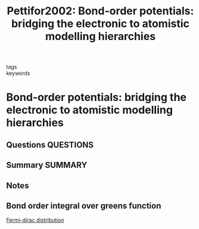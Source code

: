 #+TITLE: Pettifor2002: Bond-order potentials: bridging the electronic to atomistic modelling hierarchies
#+ROAM_KEY: cite:Pettifor2002
- tags ::
- keywords ::

* Bond-order potentials: bridging the electronic to atomistic modelling hierarchies
  :PROPERTIES:
  :Custom_ID: Pettifor2002
  :URL: https://linkinghub.elsevier.com/retrieve/pii/S092702560100204X
  :AUTHOR: Pettifor, D., Oleinik, I., Nguyen-Manh, D., & Vitek, V.
  :NOTER_DOCUMENT: ~/Zotero/storage/VP3DGCVG/Pettifor et al. - 2002 - Bond-order potentials bridging the electronic to .pdf
  :NOTER_PAGE:
  :END:
** Questions :QUESTIONS:
** Summary :SUMMARY:
** Notes
** Bond order integral over greens function
   :PROPERTIES:
   :NOTER_PAGE: [[pdf:~/Zotero/storage/VP3DGCVG/Pettifor et al. - 2002 - Bond-order potentials bridging the electronic to .pdf::2++2.69]]
   :END:
   [[file:2021-07-15--09-31-47--fermi_dirac_distribution.org][Fermi-dirac distribution]]

